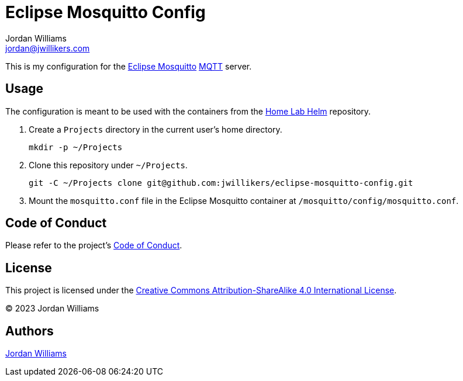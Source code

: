 = Eclipse Mosquitto Config
Jordan Williams <jordan@jwillikers.com>
:experimental:
:keywords: eclipse home-assistant mosquitto mqtt podman
:icons: font
ifdef::env-github[]
:tip-caption: :bulb:
:note-caption: :information_source:
:important-caption: :heavy_exclamation_mark:
:caution-caption: :fire:
:warning-caption: :warning:
endif::[]
:Eclipse-Mosquitto: https://mosquitto.org/[Eclipse Mosquitto]
:MQTT: https://mqtt.org/[MQTT]

This is my configuration for the {Eclipse-Mosquitto} {MQTT} server.

== Usage

The configuration is meant to be used with the containers from the https://github.com/jwillikers/home-lab-helm[Home Lab Helm] repository.

. Create a `Projects` directory in the current user's home directory.
+
[,sh]
----
mkdir -p ~/Projects
----

. Clone this repository under `~/Projects`.
+
[,sh]
----
git -C ~/Projects clone git@github.com:jwillikers/eclipse-mosquitto-config.git
----

. Mount the `mosquitto.conf` file in the Eclipse Mosquitto container at `/mosquitto/config/mosquitto.conf`.

== Code of Conduct

Please refer to the project's link:CODE_OF_CONDUCT.adoc[Code of Conduct].

== License

This project is licensed under the https://creativecommons.org/licenses/by-sa/4.0/legalcode[Creative Commons Attribution-ShareAlike 4.0 International License].

© 2023 Jordan Williams

== Authors

mailto:{email}[{author}]
